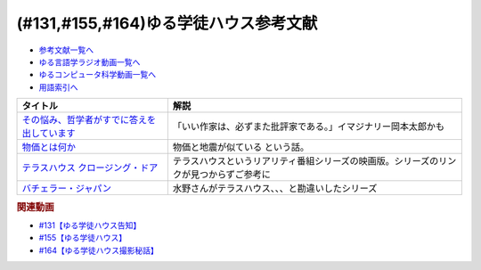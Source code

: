 .. _ゆる学徒ハウス参考文献:

.. :ref:`ゆる学徒ハウス参考文献 <ゆる言語学徒告知回参考文献>`

(#131,#155,#164)ゆる学徒ハウス参考文献
===========================================================================

* `参考文献一覧へ </reference/>`_ 
* `ゆる言語学ラジオ動画一覧へ </videos/yurugengo_radio_list.html>`_ 
* `ゆるコンピュータ科学動画一覧へ </videos/yurucomputer_radio_list.html>`_ 
* `用語索引へ </genindex.html>`_ 

.. raw:: html
  
  <!--その悩み、哲学者がすでに答えを出しています--><a href="https://www.amazon.co.jp/%E3%81%9D%E3%81%AE%E6%82%A9%E3%81%BF%E3%80%81%E5%93%B2%E5%AD%A6%E8%80%85%E3%81%8C%E3%81%99%E3%81%A7%E3%81%AB%E7%AD%94%E3%81%88%E3%82%92%E5%87%BA%E3%81%97%E3%81%A6%E3%81%84%E3%81%BE%E3%81%99-%E5%B0%8F%E6%9E%97%E6%98%8C%E5%B9%B3-ebook/dp/B07C6Z16K4?crid=MZBJKR1RKNRM&keywords=%E3%81%9D%E3%81%AE%E7%AD%94%E3%81%88%E5%93%B2%E5%AD%A6&qid=1654585231&sprefix=%E3%81%9D%E3%81%AE%E7%AD%94%E3%81%88%2Caps%2C167&sr=8-1&linkCode=li1&tag=takaoutputblo-22&linkId=8d550d18dd66f4887729eae71a24cb40&language=ja_JP&ref_=as_li_ss_il" target="_blank"><img border="0" src="//ws-fe.amazon-adsystem.com/widgets/q?_encoding=UTF8&ASIN=B07C6Z16K4&Format=_SL110_&ID=AsinImage&MarketPlace=JP&ServiceVersion=20070822&WS=1&tag=takaoutputblo-22&language=ja_JP" ></a><img src="https://ir-jp.amazon-adsystem.com/e/ir?t=takaoutputblo-22&language=ja_JP&l=li1&o=9&a=B07C6Z16K4" width="1" height="1" border="0" alt="" style="border:none !important; margin:0px !important;" />
  <!--物価とは何か--><a href="https://www.amazon.co.jp/%E7%89%A9%E4%BE%A1%E3%81%A8%E3%81%AF%E4%BD%95%E3%81%8B-%E8%AC%9B%E8%AB%87%E7%A4%BE%E9%81%B8%E6%9B%B8%E3%83%A1%E3%83%81%E3%82%A8-%E6%B8%A1%E8%BE%BA%E5%8A%AA-ebook/dp/B09NVKTTM5?__mk_ja_JP=%E3%82%AB%E3%82%BF%E3%82%AB%E3%83%8A&crid=1964M9UMGHBAR&keywords=%E7%89%A9%E4%BE%A1%E3%81%A8%E3%81%AF%E4%BD%95%E3%81%8B&qid=1654585265&sprefix=%E7%89%A9%E4%BE%A1%E3%81%A8%E3%81%AF%E4%BD%95%E3%81%8B%2Caps%2C174&sr=8-1&linkCode=li1&tag=takaoutputblo-22&linkId=bb176ed75f92446b71e3010fc0afde03&language=ja_JP&ref_=as_li_ss_il" target="_blank"><img border="0" src="//ws-fe.amazon-adsystem.com/widgets/q?_encoding=UTF8&ASIN=B09NVKTTM5&Format=_SL110_&ID=AsinImage&MarketPlace=JP&ServiceVersion=20070822&WS=1&tag=takaoutputblo-22&language=ja_JP" ></a><img src="https://ir-jp.amazon-adsystem.com/e/ir?t=takaoutputblo-22&language=ja_JP&l=li1&o=9&a=B09NVKTTM5" width="1" height="1" border="0" alt="" style="border:none !important; margin:0px !important;" />
  <!--テラスハウス クロージング・ドア--><a href="https://amzn.to/3Q1lrxR" target="_blank"><img border="0" src="https://m.media-amazon.com/images/I/91YYpua-b0L._AC_UL320_.jpg" width="100"></a>
  <!--バチェラー・ジャパン--><a href="https://amzn.to/3TpwkMB" target="_blank"><img border="0" src="https://m.media-amazon.com/images/I/91iJON0Y1dL._AC_UL320_.jpg" width="100"></a>

+-----------------------------------------------+----------------------------------------------------------------------------------------+
|                   タイトル                    |                                          解説                                          |
+===============================================+========================================================================================+
| `その悩み、哲学者がすでに答えを出しています`_ | 「いい作家は、必ずまた批評家である。」イマジナリー岡本太郎かも                         |
+-----------------------------------------------+----------------------------------------------------------------------------------------+
| `物価とは何か`_                               | 物価と地震が似ている という話。                                                        |
+-----------------------------------------------+----------------------------------------------------------------------------------------+
| `テラスハウス クロージング・ドア`_            | テラスハウスというリアリティ番組シリーズの映画版。シリーズのリンクが見つからずご参考に |
+-----------------------------------------------+----------------------------------------------------------------------------------------+
| `バチェラー・ジャパン`_                       | 水野さんがテラスハウス、、、と勘違いしたシリーズ                                       |
+-----------------------------------------------+----------------------------------------------------------------------------------------+
.. _テラスハウス クロージング・ドア: https://amzn.to/3Q1lrxR
.. _バチェラー・ジャパン: https://amzn.to/3TpwkMB
.. _物価とは何か: https://amzn.to/3Q4Lnty
.. _その悩み、哲学者がすでに答えを出しています: https://amzn.to/3GYuLj1

.. rubric:: 関連動画
* `#131【ゆる学徒ハウス告知】`_
* `#155【ゆる学徒ハウス】`_
* `#164【ゆる学徒ハウス撮影秘話】`_

.. _#164【ゆる学徒ハウス撮影秘話】: https://www.youtube.com/watch?v=3iPLkxD__X4
.. _#155【ゆる学徒ハウス】: https://www.youtube.com/watch?v=5HUPJcw-YXA
.. _#131【ゆる学徒ハウス告知】: https://www.youtube.com/watch?v=oQHeErn4R3g

